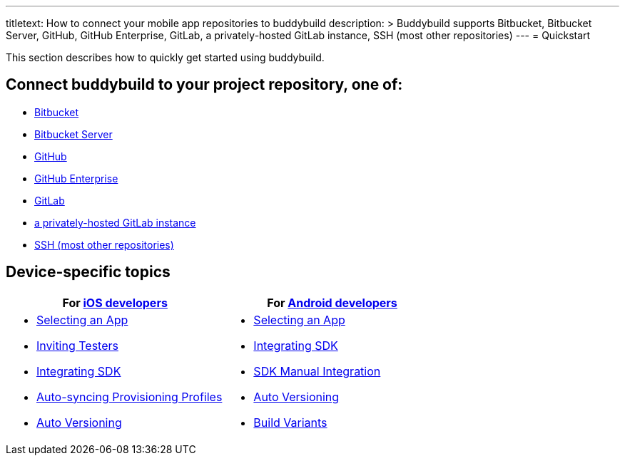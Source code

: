 --- 
titletext: How to connect your mobile app repositories to buddybuild 
description: >
  Buddybuild supports Bitbucket, Bitbucket Server, GitHub, GitHub Enterprise,
  GitLab, a privately-hosted GitLab instance, SSH (most other repositories)
---
= Quickstart

This section describes how to quickly get started using buddybuild.

== Connect buddybuild to your project repository, one of:

- link:bitbucket.adoc[Bitbucket]
- link:bitbucket_server.adoc[Bitbucket Server]
- link:github.adoc[GitHub]
- link:github_enterprise.adoc[GitHub Enterprise]
- link:gitlab.adoc[GitLab]
- link:gitlab_private.adoc[a privately-hosted GitLab instance]
- link:ssh.adoc[SSH (most other repositories)]

== Device-specific topics

[cols="1a,1a",options="header"]
|===
| For link:ios/README.adoc[iOS developers]
| For link:android/README.adoc[Android developers]

|
- link:ios/select_a_repo_and_app_to_build.adoc[Selecting an App]
- link:ios/invite_testers.adoc[Inviting Testers]
- link:ios/integrate_sdk.adoc[Integrating SDK]
- link:ios/apple_developer_portal_sync.adoc[Auto-syncing Provisioning Profiles]
- link:ios/auto_versioning.adoc[Auto Versioning]

|
- link:android/select_an_app.adoc[Selecting an App]
- link:android/integrate_sdk.adoc[Integrating SDK]
- link:android/manual_sdk_integration.adoc[SDK Manual Integration]
- link:android/auto_versioning.adoc[Auto Versioning]
- link:android/build_variants.adoc[Build Variants]

|===
